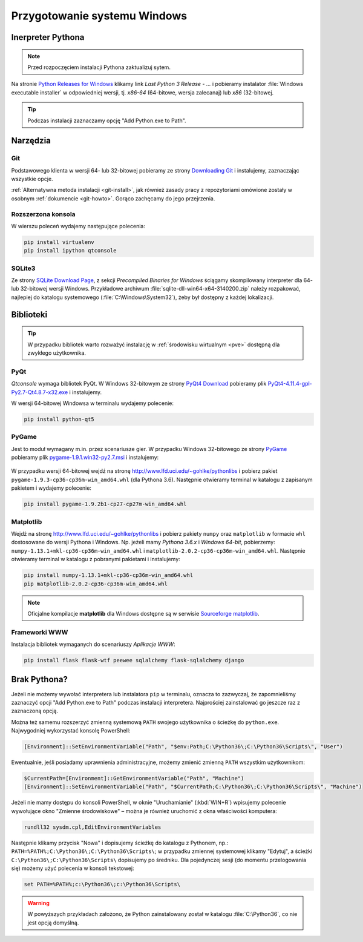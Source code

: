 .. _windows-env:

Przygotowanie systemu Windows
#############################

.. _python-ins:

Inerpreter Pythona
==================

.. note::

  Przed rozpoczęciem instalacji Pythona zaktualizuj sytem.

Na stronie `Python Releases for Windows <https://www.python.org/downloads/windows/>`_
klikamy link *Last Python 3 Release - ...* i pobieramy instalator
:file:`Windows executable installer` w odpowiedniej wersji, tj.
*x86-64* (64-bitowe, wersja zalecanaj) lub *x86* (32-bitowej.

.. tip::

    Podczas instalacji zaznaczamy opcję "Add Python.exe to Path".

.. figure:: img/python361_00.jpg

.. figure:: img/python361_01.jpg


Narzędzia
==========

Git
----

Podstawowego klienta w wersji 64- lub 32-bitowej pobieramy ze strony
`Downloading Git <https://git-scm.com/download/win>`_ i instalujemy, zaznaczając wszystkie opcje.

:ref:`Alternatywna metoda instalacji <git-install>`, jak również zasady pracy z repozytoriami
omówione zostały w osobnym :ref:`dokumencie <git-howto>`. Gorąco zachęcamy do jego przejrzenia.

Rozszerzona konsola
-------------------

W wierszu poleceń wydajemy następujące polecenia:

.. code-block:: bat

    pip install virtualenv
    pip install ipython qtconsole


.. _sqlite3-win:

SQLite3
-------

Ze strony `SQLite Download Page <http://>`_, z sekcji *Precompiled Binaries for Windows*
ściągamy skompilowany interpreter dla 64- lub 32-bitowej wersji Windows.
Przykładowe archiwum :file:`sqlite-dll-win64-x64-3140200.zip` należy rozpakować,
najlepiej do katalogu systemowego (:file:`C:\Windows\System32`),
żeby był dostępny z każdej lokalizacji.

.. _pyqt-win:

Biblioteki
==========

.. tip::

    W przypadku bibliotek warto rozważyć instalację
    w :ref:`środowisku wirtualnym <pve>` dostępną dla zwykłego użytkownika.

PyQt
-----

*Qtconsole* wymaga bibliotek PyQt. W Windows 32-bitowym ze strony `PyQt4 Download <http://https://www.riverbankcomputing.com/software/pyqt/download>`_ pobieramy plik `PyQt4-4.11.4-gpl-Py2.7-Qt4.8.7-x32.exe <http://sourceforge.net/projects/pyqt/files/PyQt4/PyQt-4.11.4/PyQt4-4.11.4-gpl-Py2.7-Qt4.8.7-x32.exe>`_
i instalujemy.

W wersji 64-bitowej Windowsa w terminalu wydajemy polecenie:

.. code-block:: bat

    pip install python-qt5


.. _pygame-win:

PyGame
-------

Jest to moduł wymagany m.in. przez scenariusze gier. W przypadku Windows 32-bitowego ze strony
`PyGame <http://pygame.org>`_ pobieramy plik
`pygame-1.9.1.win32-py2.7.msi <http://pygame.org/ftp/pygame-1.9.1.win32-py2.7.msi>`_
i instalujemy:

.. figure:: img/pygame_windows01.jpg

W przypadku wersji 64-bitowej wejdź na stronę
`http://www.lfd.uci.edu/~gohlke/pythonlibs <http://www.lfd.uci.edu/~gohlke/pythonlibs>`_
i pobierz pakiet ``pygame‑1.9.3‑cp36‑cp36m‑win_amd64.whl`` (dla Pythona 3.6).
Następnie otwieramy terminal w katalogu z zapisanym pakietem i wydajemy polecenie:

.. code-block:: bat

    pip install pygame-1.9.2b1-cp27-cp27m-win_amd64.whl

.. _matplotlib-win:

Matplotlib
----------

Wejdź na stronę `http://www.lfd.uci.edu/~gohlke/pythonlibs <http://www.lfd.uci.edu/~gohlke/pythonlibs>`_
i pobierz pakiety ``numpy`` oraz ``matplotlib`` w formacie ``whl`` dostosowane do wersji Pythona i Windows.
Np. jeżeli mamy *Pythona 3.6.x* i *Windows 64-bit*, pobierzemy:
``numpy‑1.13.1+mkl‑cp36‑cp36m‑win_amd64.whl`` i ``matplotlib‑2.0.2‑cp36‑cp36m‑win_amd64.whl``.
Następnie otwieramy terminal w katalogu z pobranymi pakietami i instalujemy:

.. code-block:: bat

    pip install numpy‑1.13.1+mkl‑cp36‑cp36m‑win_amd64.whl
    pip matplotlib‑2.0.2‑cp36‑cp36m‑win_amd64.whl


.. figure:: img/win_matplotlib.jpg


.. note::

    Oficjalne kompilacje **matplotlib** dla Windows dostępne są w serwisie
    `Sourceforge matplotlib <http://sourceforge.net/projects/matplotlib/files/matplotlib>`_.

.. _webapps-win:

Frameworki WWW
--------------

Instalacja bibliotek wymaganych do scenariuszy *Aplikacje WWW*:

.. code-block:: bat

    pip install flask flask-wtf peewee sqlalchemy flask-sqlalchemy django


Brak Pythona?
=============

Jeżeli nie możemy wywołać interpretera lub instalatora ``pip`` w terminalu,
oznacza to zazwyczaj, że zapomnieliśmy zaznaczyć opcji "Add Python.exe to Path" podczas
instalacji interpretera. Najprościej zainstalować go jeszcze raz z zaznaczoną
opcją.

Można też samemu rozszerzyć zmienną systemową ``PATH`` swojego użytkownika
o ścieżkę do ``python.exe``. Najwygodniej wykorzystać konsolę PowerShell:

.. code-block:: posh

    [Environment]::SetEnvironmentVariable("Path", "$env:Path;C:\Python36\;C:\Python36\Scripts\", "User")

Ewentualnie, jeśli posiadamy uprawnienia administracyjne, możemy zmienić zmienną ``PATH`` wszystkim użytkownikom:

.. code-block:: posh

    $CurrentPath=[Environment]::GetEnvironmentVariable("Path", "Machine")
    [Environment]::SetEnvironmentVariable("Path", "$CurrentPath;C:\Python36\;C:\Python36\Scripts\", "Machine")

Jeżeli nie mamy dostępu do konsoli PowerShell, w oknie "Uruchamianie" (:kbd:`WIN+R`)
wpisujemy polecenie wywołujące okno "Zmienne środowiskowe" – można je również
uruchomić z okna właściwości komputera:

.. code-block:: bat

    rundll32 sysdm.cpl,EditEnvironmentVariables

.. figure:: img/winpath01.jpg
.. figure:: img/winpath02.jpg

Następnie klikamy przycisk "Nowa" i dopisujemy ścieżkę do katalogu z Pythonem, np.:
``PATH=%PATH%;C:\Python36\;C:\Python36\Scripts\``; w przypadku zmiennej systemowej
klikamy "Edytuj", a ścieżki ``C:\Python36\;C:\Python36\Scripts\`` dopisujemy po średniku.
Dla pojedynczej sesji (do momentu przelogowania się) możemy użyć polecenia w konsoli tekstowej:

.. code-block:: bat

    set PATH=%PATH%;c:\Python36\;c:\Python36\Scripts\


.. warning::

    W powyższych przykładach założono, że Python zainstalowany został w katalogu
    :file:`C:\Python36`, co nie jest opcją domyślną.